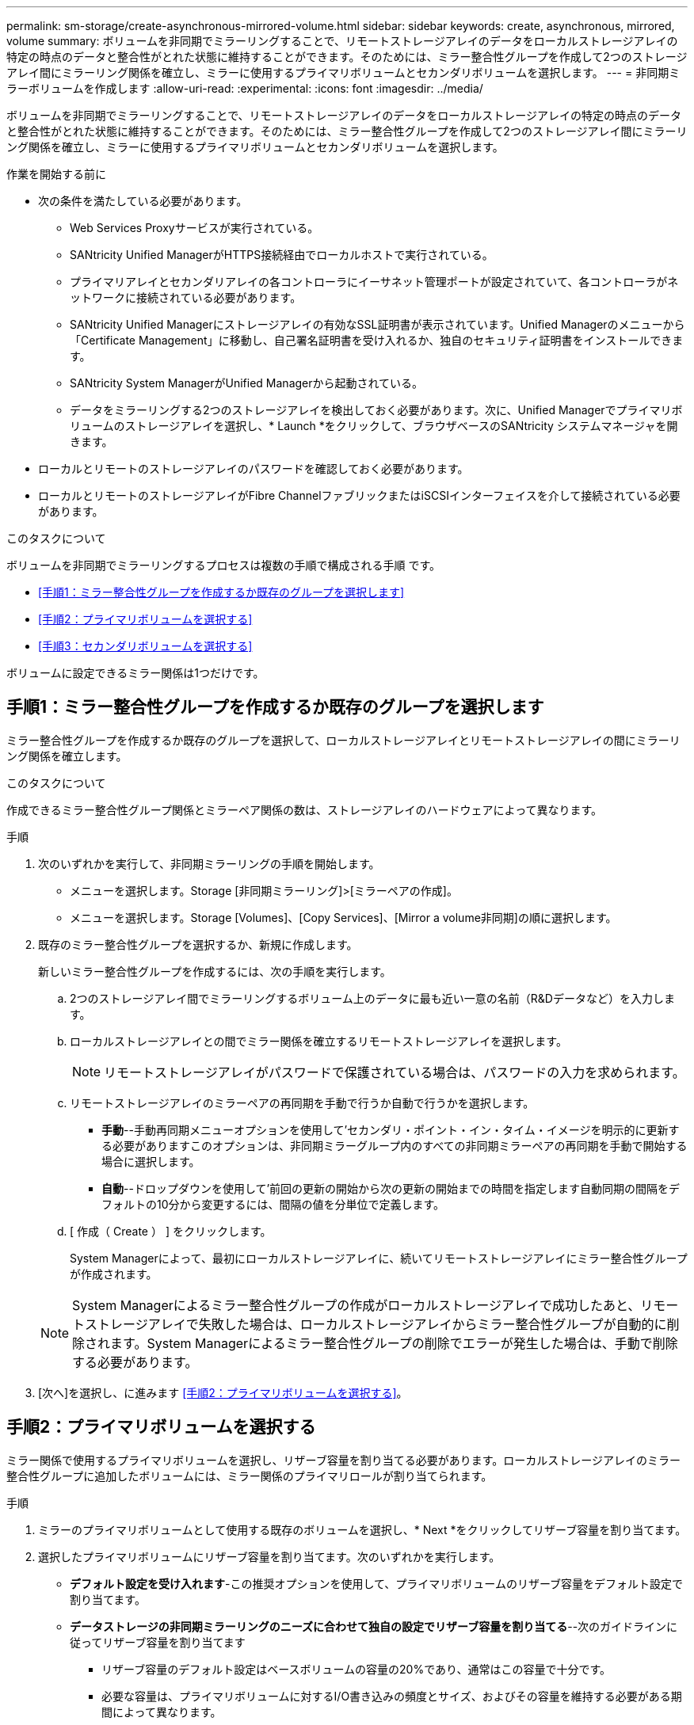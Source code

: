 ---
permalink: sm-storage/create-asynchronous-mirrored-volume.html 
sidebar: sidebar 
keywords: create, asynchronous, mirrored, volume 
summary: ボリュームを非同期でミラーリングすることで、リモートストレージアレイのデータをローカルストレージアレイの特定の時点のデータと整合性がとれた状態に維持することができます。そのためには、ミラー整合性グループを作成して2つのストレージアレイ間にミラーリング関係を確立し、ミラーに使用するプライマリボリュームとセカンダリボリュームを選択します。 
---
= 非同期ミラーボリュームを作成します
:allow-uri-read: 
:experimental: 
:icons: font
:imagesdir: ../media/


[role="lead"]
ボリュームを非同期でミラーリングすることで、リモートストレージアレイのデータをローカルストレージアレイの特定の時点のデータと整合性がとれた状態に維持することができます。そのためには、ミラー整合性グループを作成して2つのストレージアレイ間にミラーリング関係を確立し、ミラーに使用するプライマリボリュームとセカンダリボリュームを選択します。

.作業を開始する前に
* 次の条件を満たしている必要があります。
+
** Web Services Proxyサービスが実行されている。
** SANtricity Unified ManagerがHTTPS接続経由でローカルホストで実行されている。
** プライマリアレイとセカンダリアレイの各コントローラにイーサネット管理ポートが設定されていて、各コントローラがネットワークに接続されている必要があります。
** SANtricity Unified Managerにストレージアレイの有効なSSL証明書が表示されています。Unified Managerのメニューから「Certificate Management」に移動し、自己署名証明書を受け入れるか、独自のセキュリティ証明書をインストールできます。
** SANtricity System ManagerがUnified Managerから起動されている。
** データをミラーリングする2つのストレージアレイを検出しておく必要があります。次に、Unified Managerでプライマリボリュームのストレージアレイを選択し、* Launch *をクリックして、ブラウザベースのSANtricity システムマネージャを開きます。


* ローカルとリモートのストレージアレイのパスワードを確認しておく必要があります。
* ローカルとリモートのストレージアレイがFibre ChannelファブリックまたはiSCSIインターフェイスを介して接続されている必要があります。


.このタスクについて
ボリュームを非同期でミラーリングするプロセスは複数の手順で構成される手順 です。

* <<手順1：ミラー整合性グループを作成するか既存のグループを選択します>>
* <<手順2：プライマリボリュームを選択する>>
* <<手順3：セカンダリボリュームを選択する>>


ボリュームに設定できるミラー関係は1つだけです。



== 手順1：ミラー整合性グループを作成するか既存のグループを選択します

[role="lead"]
ミラー整合性グループを作成するか既存のグループを選択して、ローカルストレージアレイとリモートストレージアレイの間にミラーリング関係を確立します。

.このタスクについて
作成できるミラー整合性グループ関係とミラーペア関係の数は、ストレージアレイのハードウェアによって異なります。

.手順
. 次のいずれかを実行して、非同期ミラーリングの手順を開始します。
+
** メニューを選択します。Storage [非同期ミラーリング]>[ミラーペアの作成]。
** メニューを選択します。Storage [Volumes]、[Copy Services]、[Mirror a volume非同期]の順に選択します。


. 既存のミラー整合性グループを選択するか、新規に作成します。
+
新しいミラー整合性グループを作成するには、次の手順を実行します。

+
.. 2つのストレージアレイ間でミラーリングするボリューム上のデータに最も近い一意の名前（R&Dデータなど）を入力します。
.. ローカルストレージアレイとの間でミラー関係を確立するリモートストレージアレイを選択します。
+
[NOTE]
====
リモートストレージアレイがパスワードで保護されている場合は、パスワードの入力を求められます。

====
.. リモートストレージアレイのミラーペアの再同期を手動で行うか自動で行うかを選択します。
+
*** *手動*--手動再同期メニューオプションを使用して'セカンダリ・ポイント・イン・タイム・イメージを明示的に更新する必要がありますこのオプションは、非同期ミラーグループ内のすべての非同期ミラーペアの再同期を手動で開始する場合に選択します。
*** *自動*--ドロップダウンを使用して'前回の更新の開始から次の更新の開始までの時間を指定します自動同期の間隔をデフォルトの10分から変更するには、間隔の値を分単位で定義します。


.. [ 作成（ Create ） ] をクリックします。
+
System Managerによって、最初にローカルストレージアレイに、続いてリモートストレージアレイにミラー整合性グループが作成されます。

+
[NOTE]
====
System Managerによるミラー整合性グループの作成がローカルストレージアレイで成功したあと、リモートストレージアレイで失敗した場合は、ローカルストレージアレイからミラー整合性グループが自動的に削除されます。System Managerによるミラー整合性グループの削除でエラーが発生した場合は、手動で削除する必要があります。

====


. [次へ]を選択し、に進みます <<手順2：プライマリボリュームを選択する>>。




== 手順2：プライマリボリュームを選択する

[role="lead"]
ミラー関係で使用するプライマリボリュームを選択し、リザーブ容量を割り当てる必要があります。ローカルストレージアレイのミラー整合性グループに追加したボリュームには、ミラー関係のプライマリロールが割り当てられます。

.手順
. ミラーのプライマリボリュームとして使用する既存のボリュームを選択し、* Next *をクリックしてリザーブ容量を割り当てます。
. 選択したプライマリボリュームにリザーブ容量を割り当てます。次のいずれかを実行します。
+
** *デフォルト設定を受け入れます*-この推奨オプションを使用して、プライマリボリュームのリザーブ容量をデフォルト設定で割り当てます。
** *データストレージの非同期ミラーリングのニーズに合わせて独自の設定でリザーブ容量を割り当てる*--次のガイドラインに従ってリザーブ容量を割り当てます
+
*** リザーブ容量のデフォルト設定はベースボリュームの容量の20%であり、通常はこの容量で十分です。
*** 必要な容量は、プライマリボリュームに対するI/O書き込みの頻度とサイズ、およびその容量を維持する必要がある期間によって異なります。
*** 一般に、次のいずれかまたは両方に該当する場合は、リザーブ容量を大きくします。
+
**** ミラーペアを長期にわたって維持する場合。
**** 大量のI/Oアクティビティにより、プライマリボリュームのデータブロックの大部分で変更が発生する場合。プライマリボリュームに対する一般的なI/Oアクティビティを判断するには、過去のパフォーマンスデータやその他のオペレーティングシステムユーティリティを使用します。






. [次へ]を選択し、に進みます <<手順3：セカンダリボリュームを選択する>>。




== 手順3：セカンダリボリュームを選択する

[role="lead"]
ミラー関係で使用するセカンダリボリュームを選択し、リザーブ容量を割り当てる必要があります。リモートストレージアレイのミラー整合性グループに追加したボリュームには、ミラー関係のセカンダリロールが割り当てられます。

.このタスクについて
リモートストレージアレイのセカンダリボリュームを選択すると、そのミラーペアに対応するすべてのボリュームのリストが表示されます。使用できないボリュームはリストに表示されません。

.手順
. ミラーペアのセカンダリボリュームとして使用する既存のボリュームを選択し、* Next *をクリックしてリザーブ容量を割り当てます。
. 選択したセカンダリボリュームにリザーブ容量を割り当てます。次のいずれかを実行します。
+
** *デフォルト設定を受け入れます*-この推奨オプションを使用して、セカンダリボリュームのリザーブ容量をデフォルト設定で割り当てます。
** *データストレージの非同期ミラーリングのニーズに合わせて独自の設定でリザーブ容量を割り当てる*--次のガイドラインに従ってリザーブ容量を割り当てます
+
*** リザーブ容量のデフォルト設定はベースボリュームの容量の20%であり、通常はこの容量で十分です。
*** 必要な容量は、プライマリボリュームに対するI/O書き込みの頻度とサイズ、およびその容量を維持する必要がある期間によって異なります。
*** 一般に、次のいずれかまたは両方に該当する場合は、リザーブ容量を大きくします。
+
**** ミラーペアを長期にわたって維持する場合。
**** 大量のI/Oアクティビティにより、プライマリボリュームのデータブロックの大部分で変更が発生する場合。プライマリボリュームに対する一般的なI/Oアクティビティを判断するには、過去のパフォーマンスデータやその他のオペレーティングシステムユーティリティを使用します。






. 「* Finish *」を選択して、非同期ミラーリングのシーケンスを完了します。


.結果
System Managerは次の処理を実行します。

* ローカルストレージアレイとリモートストレージアレイの間で初期同期を開始します。
* ミラーリングしているボリュームがシンボリュームの場合、初期同期では、プロビジョニングされたブロック（レポート容量ではなく割り当て容量）のみがセカンダリボリュームに転送されます。これにより、初期同期を完了するために転送する必要があるデータの量が削減されます。
* ローカルストレージアレイとリモートストレージアレイにミラーペア用のリザーブ容量を作成します。

